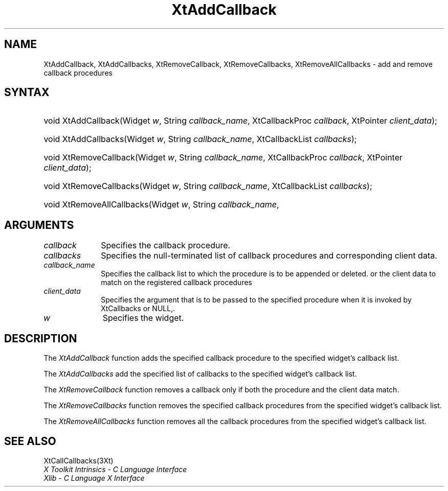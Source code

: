 .\" Copyright (c) 1993, 1994  X Consortium
.\" 
.\" Permission is hereby granted, free of charge, to any person obtaining
.\" a copy of this software and associated documentation files (the
.\" "Software"), to deal in the Software without restriction, including
.\" without limitation the rights to use, copy, modify, merge, publish,
.\" distribute, sublicense, and/or sell copies of the Software, and to
.\" permit persons to whom the Software furnished to do so, subject to
.\" the following conditions:
.\" 
.\" The above copyright notice and this permission notice shall be included
.\" in all copies or substantial portions of the Software.
.\" 
.\" THE SOFTWARE IS PROVIDED "AS IS", WITHOUT WARRANTY OF ANY KIND, EXPRESS
.\" OR IMPLIED, INCLUDING BUT NOT LIMITED TO THE WARRANTIES OF
.\" MERCHANTABILITY, FITNESS FOR A PARTICULAR PURPOSE AND NONINFRINGEMENT.
.\" IN NO EVENT SHALL THE X CONSORTIUM BE LIABLE FOR ANY CLAIM, DAMAGES OR
.\" OTHER LIABILITY, WHETHER IN AN ACTION OF CONTRACT, TORT OR OTHERWISE,
.\" ARISING FROM, OUT OF OR IN CONNECTION WITH THE SOFTWARE OR THE USE OR
.\" OTHER DEALINGS IN THE SOFTWARE.
.\" 
.\" Except as contained in this notice, the name of the X Consortium shall
.\" not be used in advertising or otherwise to promote the sale, use or
.\" other dealing in this Software without prior written authorization
.\" from the X Consortium.
.\"
.\" $XFree86: xc/doc/man/Xt/XtAddCbk.man,v 1.6 2006/01/09 14:56:20 dawes Exp $
.\"
.ds tk X Toolkit
.ds xT X Toolkit Intrinsics \- C Language Interface
.ds xI Intrinsics
.ds xW X Toolkit Athena Widgets \- C Language Interface
.ds xL Xlib \- C Language X Interface
.ds xC Inter-Client Communication Conventions Manual
.ds Rn 3
.ds Vn 2.2
.hw XtAdd-Callback XtAdd-Callbacks XtRemove-Callback XtRemove-Callbacks XtRemove-All-Callbacks wid-get
.na
.de Ds
.nf
.\\$1D \\$2 \\$1
.ft 1
.ps \\n(PS
.\".if \\n(VS>=40 .vs \\n(VSu
.\".if \\n(VS<=39 .vs \\n(VSp
..
.de De
.ce 0
.if \\n(BD .DF
.nr BD 0
.in \\n(OIu
.if \\n(TM .ls 2
.sp \\n(DDu
.fi
..
.de FD
.LP
.KS
.TA .5i 3i
.ta .5i 3i
.nf
..
.de FN
.fi
.KE
.LP
..
.de IN		\" send an index entry to the stderr
..
.de C{
.KS
.nf
.D
.\"
.\"	choose appropriate monospace font
.\"	the imagen conditional, 480,
.\"	may be changed to L if LB is too
.\"	heavy for your eyes...
.\"
.ie "\\*(.T"480" .ft L
.el .ie "\\*(.T"300" .ft L
.el .ie "\\*(.T"202" .ft PO
.el .ie "\\*(.T"aps" .ft CW
.el .ft R
.ps \\n(PS
.ie \\n(VS>40 .vs \\n(VSu
.el .vs \\n(VSp
..
.de C}
.DE
.R
..
.de Pn
.ie t \\$1\fB\^\\$2\^\fR\\$3
.el \\$1\fI\^\\$2\^\fP\\$3
..
.de ZN
.ie t \fB\^\\$1\^\fR\\$2
.el \fI\^\\$1\^\fP\\$2
..
.de NT
.ne 7
.ds NO Note
.if \\n(.$>$1 .if !'\\$2'C' .ds NO \\$2
.if \\n(.$ .if !'\\$1'C' .ds NO \\$1
.ie n .sp
.el .sp 10p
.TB
.ce
\\*(NO
.ie n .sp
.el .sp 5p
.if '\\$1'C' .ce 99
.if '\\$2'C' .ce 99
.in +5n
.ll -5n
.R
..
.		\" Note End -- doug kraft 3/85
.de NE
.ce 0
.in -5n
.ll +5n
.ie n .sp
.el .sp 10p
..
.ny0
.TH XtAddCallback 3Xt __vendorversion__ "XT FUNCTIONS"
.SH NAME
XtAddCallback, XtAddCallbacks, XtRemoveCallback, XtRemoveCallbacks, XtRemoveAllCallbacks \- add and remove callback procedures
.SH SYNTAX
.HP
void XtAddCallback(Widget \fIw\fP, String \fIcallback_name\fP, XtCallbackProc
\fIcallback\fP, XtPointer \fIclient_data\fP); 
.HP
void XtAddCallbacks(Widget \fIw\fP, String \fIcallback_name\fP, XtCallbackList
\fIcallbacks\fP); 
.HP
void XtRemoveCallback(Widget \fIw\fP, String \fIcallback_name\fP,
XtCallbackProc \fIcallback\fP, XtPointer \fIclient_data\fP); 
.HP
void XtRemoveCallbacks(Widget \fIw\fP, String \fIcallback_name\fP,
XtCallbackList \fIcallbacks\fP); 
.HP
void XtRemoveAllCallbacks(Widget \fIw\fP, String \fIcallback_name\fP, 
.SH ARGUMENTS
.IP \fIcallback\fP 1i
Specifies the callback procedure\*(Cb.
.IP \fIcallbacks\fP 1i
Specifies the null-terminated list of callback procedures and corresponding
client data.
.ds Cn \ to which the procedure is to be appended or deleted
.IP \fIcallback_name\fP 1i
Specifies the callback list\*(Cn.
.ds Cd it is invoked by XtCallbacks or NULL,
or the client data to match on the registered callback procedures
.IP \fIclient_data\fP 1i
Specifies the argument that is to be passed to the specified procedure
when \*(Cd.
.IP \fIw\fP 1i
Specifies the widget.
.SH DESCRIPTION
The
.ZN XtAddCallback
function adds the specified callback procedure to the specified widget's
callback list.
.LP
The
.ZN XtAddCallbacks
add the specified list of callbacks to the specified widget's callback list.
.LP
The
.ZN XtRemoveCallback
function removes a callback only if both the procedure and the client
data match.
.LP
The
.ZN XtRemoveCallbacks
function removes the specified callback procedures from the specified
widget's callback list.
.LP
The
.ZN XtRemoveAllCallbacks
function removes all the callback procedures from the specified
widget's callback list.
.SH "SEE ALSO"
XtCallCallbacks(3Xt)
.br
\fI\*(xT\fP
.br
\fI\*(xL\fP
